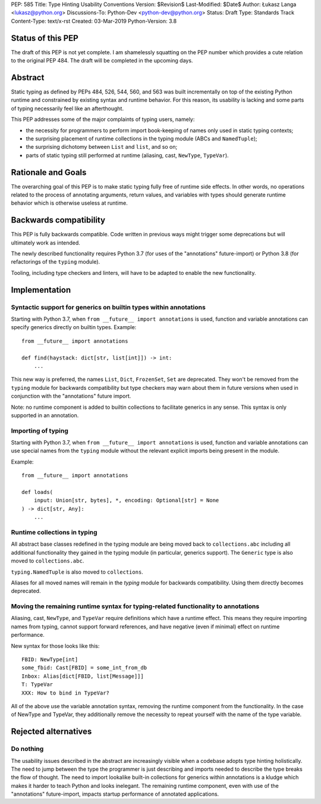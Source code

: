 PEP: 585
Title: Type Hinting Usability Conventions
Version: $Revision$
Last-Modified: $Date$
Author: Łukasz Langa <lukasz@python.org>
Discussions-To: Python-Dev <python-dev@python.org>
Status: Draft
Type: Standards Track
Content-Type: text/x-rst
Created: 03-Mar-2019
Python-Version: 3.8

Status of this PEP
==================

The draft of this PEP is not yet complete.  I am shamelessly squatting
on the PEP number which provides a cute relation to the original PEP 484.
The draft will be completed in the upcoming days.

Abstract
========

Static typing as defined by PEPs 484, 526, 544, 560, and 563 was built
incrementally on top of the existing Python runtime and constrained by
existing syntax and runtime behavior. For this reason, its usability is
lacking and some parts of typing necessarily feel like an afterthought.

This PEP addresses some of the major complaints of typing users, namely:

* the necessity for programmers to perform import book-keeping of names
  only used in static typing contexts;
* the surprising placement of runtime collections in the typing module
  (ABCs and ``NamedTuple``);
* the surprising dichotomy between ``List`` and ``list``, and so on;
* parts of static typing still performed at runtime (aliasing, cast,
  ``NewType``, ``TypeVar``).

Rationale and Goals
===================

The overarching goal of this PEP is to make static typing fully free of
runtime side effects. In other words, no operations related to the
process of annotating arguments, return values, and variables with types
should generate runtime behavior which is otherwise useless at runtime.

Backwards compatibility
=======================

This PEP is fully backwards compatible.  Code written in previous ways
might trigger some deprecations but will ultimately work as intended.

The newly described functionality requires Python 3.7 (for uses of
the "annotations" future-import) or Python 3.8 (for refactorings of the
``typing`` module).

Tooling, including type checkers and linters, will have to be adapted to
enable the new functionality.

Implementation
==============

Syntactic support for generics on builtin types within annotations
------------------------------------------------------------------

Starting with Python 3.7, when ``from __future__ import annotations`` is
used, function and variable annotations can specify generics directly on
builtin types. Example::

    from __future__ import annotations

    def find(haystack: dict[str, list[int]]) -> int:
        ...

This new way is preferred, the names ``List``, ``Dict``, ``FrozenSet``,
``Set`` are deprecated. They won't be removed from the ``typing`` module
for backwards compatibility but type checkers may warn about them in
future versions when used in conjunction with the "annotations" future
import.

Note: no runtime component is added to builtin collections to facilitate
generics in any sense. This syntax is only supported in an annotation.

Importing of typing
-------------------

Starting with Python 3.7, when ``from __future__ import annotations`` is
used, function and variable annotations can use special names from the
``typing`` module without the relevant explicit imports being present
in the module.

Example::

    from __future__ import annotations

    def loads(
        input: Union[str, bytes], *, encoding: Optional[str] = None
    ) -> dict[str, Any]:
        ...

Runtime collections in typing
-----------------------------

All abstract base classes redefined in the typing module are being moved
back to ``collections.abc`` including all additional functionality they
gained in the typing module (in particular, generics support). The
``Generic`` type is also moved to ``collections.abc``.

``typing.NamedTuple`` is also moved to ``collections``.

Aliases for all moved names will remain in the `typing` module for
backwards compatibility. Using them directly becomes deprecated.

Moving the remaining runtime syntax for typing-related functionality to annotations
-----------------------------------------------------------------------------------

Aliasing, cast, ``NewType``, and ``TypeVar`` require definitions which
have a runtime effect. This means they require importing names from
typing, cannot support forward references, and have negative (even if
minimal) effect on runtime performance.

New syntax for those looks like this::

    FBID: NewType[int]
    some_fbid: Cast[FBID] = some_int_from_db
    Inbox: Alias[dict[FBID, list[Message]]]
    T: TypeVar
    XXX: How to bind in TypeVar?

All of the above use the variable annotation syntax, removing the
runtime component from the functionality. In the case of NewType and
TypeVar, they additionally remove the necessity to repeat yourself with
the name of the type variable.

Rejected alternatives
=====================

Do nothing
----------

The usability issues described in the abstract are increasingly visible
when a codebase adopts type hinting holistically.  The need to jump
between the type the programmer is just describing and imports needed to
describe the type breaks the flow of thought.  The need to import
lookalike built-in collections for generics within annotations is a
kludge which makes it harder to teach Python and looks inelegant.  The
remaining runtime component, even with use of the "annotations"
future-import, impacts startup performance of annotated applications.
